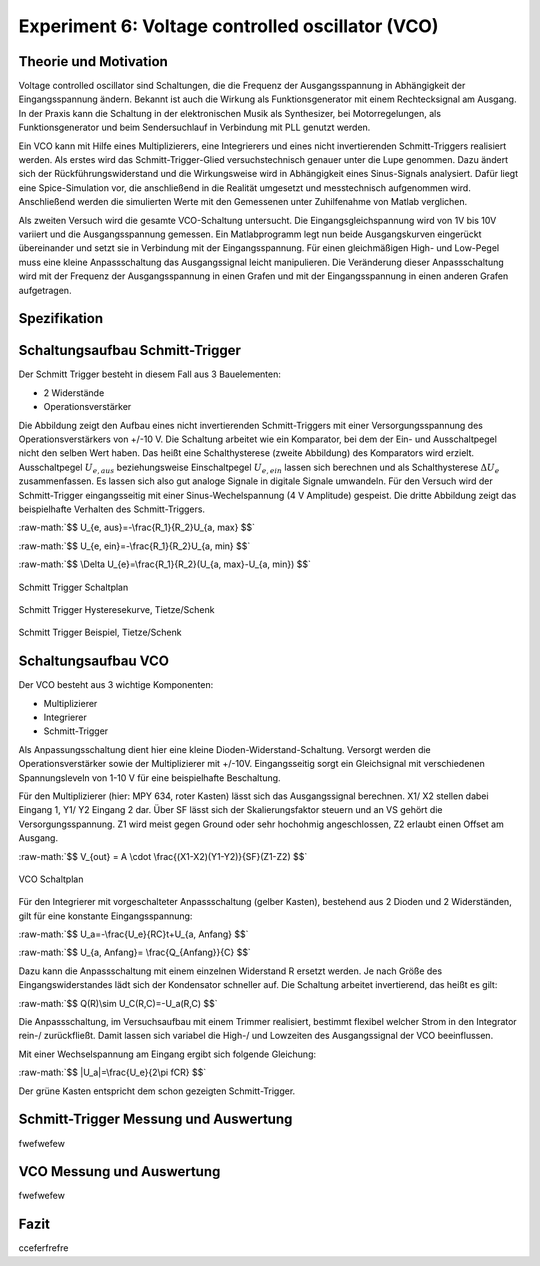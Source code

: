 Experiment 6: Voltage controlled oscillator (VCO)
=====================================================


Theorie und Motivation
----------------------
Voltage controlled oscillator sind Schaltungen, die die Frequenz der Ausgangsspannung in Abhängigkeit der Eingangsspannung ändern. Bekannt ist auch die Wirkung als Funktionsgenerator mit einem Rechtecksignal am Ausgang.
In der Praxis kann die Schaltung in der elektronischen Musik als Synthesizer, bei Motorregelungen, als Funktionsgenerator und beim  Sendersuchlauf in Verbindung mit PLL genutzt werden.

Ein VCO kann mit Hilfe eines Multiplizierers, eine Integrierers und eines nicht invertierenden Schmitt-Triggers realisiert werden.
Als erstes wird das Schmitt-Trigger-Glied versuchstechnisch genauer unter die Lupe genommen. Dazu ändert sich der Rückführungswiderstand und die Wirkungsweise wird in Abhängigkeit eines Sinus-Signals analysiert. Dafür liegt eine Spice-Simulation vor, die anschließend in die Realität umgesetzt und messtechnisch aufgenommen wird. Anschließend werden die simulierten Werte mit den Gemessenen unter Zuhilfenahme von Matlab verglichen.

Als zweiten Versuch wird die gesamte VCO-Schaltung untersucht. Die Eingangsgleichspannung wird von 1V bis 10V variiert und die Ausgangsspannung gemessen. Ein Matlabprogramm legt nun beide Ausgangskurven eingerückt übereinander und setzt sie in Verbindung mit der Eingangsspannung. Für einen gleichmäßigen High- und Low-Pegel muss eine kleine Anpassschaltung das Ausgangssignal leicht manipulieren. Die Veränderung dieser Anpassschaltung wird mit der Frequenz der Ausgangsspannung in einen Grafen und mit der Eingangsspannung in einen anderen Grafen aufgetragen.



Spezifikation
-------------

Schaltungsaufbau Schmitt-Trigger
-------------------------------
Der Schmitt Trigger besteht in diesem Fall aus 3 Bauelementen:

- 2 Widerstände
  
- Operationsverstärker

Die Abbildung zeigt den Aufbau eines nicht invertierenden Schmitt-Triggers mit einer Versorgungsspannung des Operationsverstärkers von +/-10 V. Die Schaltung arbeitet wie ein Komparator, bei dem der Ein- und Ausschaltpegel nicht den selben Wert haben. Das heißt eine Schalthysterese (zweite Abbildung) des Komparators wird erzielt. Ausschaltpegel :math:`U_{e, aus}` beziehungsweise Einschaltpegel :math:`U_{e, ein}` lassen sich berechnen und als Schalthysterese :math:`\Delta U_{e}` zusammenfassen. Es lassen sich also gut analoge Signale in digitale Signale umwandeln. Für den Versuch wird der Schmitt-Trigger eingangsseitig mit einer Sinus-Wechelspannung (4 V Amplitude) gespeist. Die dritte Abbildung zeigt das beispielhafte Verhalten des Schmitt-Triggers. 


.. role:: raw-math(raw)
    :format: latex html

:raw-math:`$$ U_{e, aus}=-\frac{R_1}{R_2}U_{a, max} $$`
	  
:raw-math:`$$ U_{e, ein}=-\frac{R_1}{R_2}U_{a, min} $$`
	  
:raw-math:`$$ \Delta U_{e}=\frac{R_1}{R_2}(U_{a, max}-U_{a, min}) $$`


	  



.. figure:: img/Experiment_06/Voltage_Controlled_Oscillator_Schaltplan_Schmitt_Trigger.png
	    :name:  06_fig_01
	    :align: center
	    :scale: 30%

	    Schmitt Trigger Schaltplan

	    
.. figure:: img/Experiment_06/Schmitt_Trigger_Titze_Kennlinie.png
	    :name:  06_fig_02
	    :align: center
	    :scale: 30%

	    Schmitt Trigger Hysteresekurve, Tietze/Schenk

.. figure:: img/Experiment_06/Schmitt_Trigger_Titze_Sinussignal.png
	    :name:  06_fig_03
	    :align: center
	    :scale: 30%

	    Schmitt Trigger Beispiel, Tietze/Schenk

	    
Schaltungsaufbau VCO
-------------------------------
Der VCO besteht aus 3 wichtige Komponenten:

- Multiplizierer
  
- Integrierer
  
- Schmitt-Trigger
  
Als Anpassungsschaltung dient hier eine kleine Dioden-Widerstand-Schaltung. Versorgt werden die Operationsverstärker sowie der Multiplizierer mit +/-10V. Eingangsseitig sorgt ein Gleichsignal mit verschiedenen Spannungsleveln von 1-10 V für eine beispielhafte Beschaltung.

Für den  Multiplizierer (hier: MPY 634, roter Kasten) lässt sich das Ausgangssignal berechnen. X1/ X2 stellen dabei Eingang 1, Y1/ Y2 Eingang 2 dar. Über SF lässt sich der Skalierungsfaktor steuern und  an VS gehört die Versorgungsspannung. Z1 wird meist gegen Ground oder sehr hochohmig angeschlossen, Z2 erlaubt einen Offset am Ausgang. 

:raw-math:`$$ V_{out} = A \cdot \frac{(X1-X2)(Y1-Y2)}{SF}(Z1-Z2) $$`
  

.. figure:: img/Experiment_06/Voltage_Controlled_Oscillator_Schaltplan.png
	    :name:  06_fig_04
	    :align: center
	    :scale: 50%

	    VCO Schaltplan

Für den Integrierer mit vorgeschalteter Anpassschaltung (gelber Kasten), bestehend aus 2 Dioden und 2 Widerständen, gilt für eine konstante Eingangsspannung: 

:raw-math:`$$ U_a=-\frac{U_e}{RC}t+U_{a, Anfang} $$`

:raw-math:`$$ U_{a, Anfang}= \frac{Q_{Anfang}}{C} $$`

Dazu kann die Anpassschaltung mit einem einzelnen Widerstand R ersetzt werden. Je nach Größe des Eingangswiderstandes lädt sich der Kondensator schneller auf. Die Schaltung arbeitet invertierend, das heißt es gilt:

	  
:raw-math:`$$ Q(R)\sim U_C(R,C)=-U_a(R,C) $$`

Die Anpassschaltung, im Versuchsaufbau mit einem Trimmer realisiert, bestimmt flexibel welcher Strom in den Integrator rein-/ zurückfließt. Damit lassen sich variabel die High-/ und Lowzeiten des Ausgangssignal der VCO beeinflussen. 
	  
Mit einer Wechselspannung am Eingang ergibt sich folgende Gleichung:

:raw-math:`$$ |U_a|=\frac{U_e}{2\pi fCR} $$`

Der grüne Kasten entspricht dem schon gezeigten Schmitt-Trigger. 
	    

Schmitt-Trigger Messung und Auswertung
-------------------------------
fwefwefew


VCO Messung und Auswertung
-------------------------------
fwefwefew


Fazit
-----

cceferfrefre



